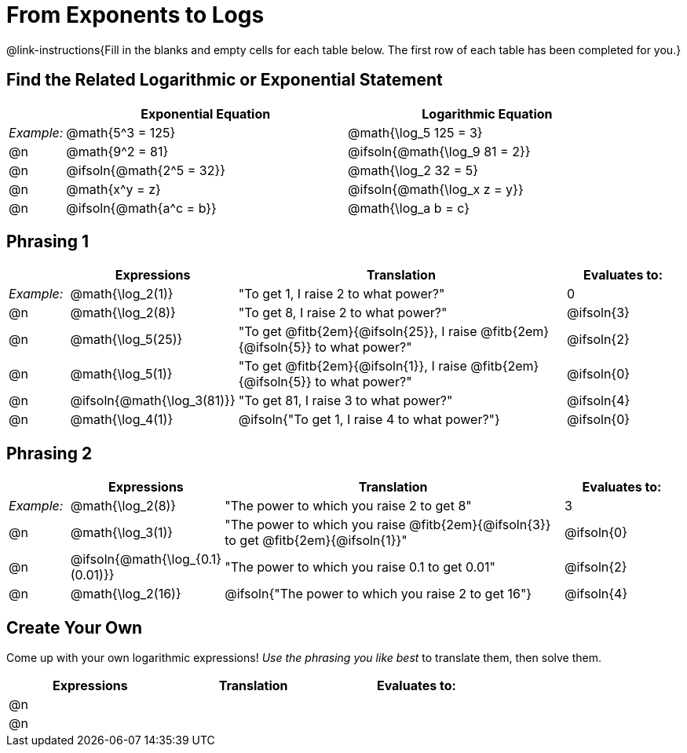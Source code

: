 = From Exponents to Logs

++++
<style>
td .autonum:after { content: ')' !important; }

/* Make all the rows evenly-spaced */
.FillVerticalSpace { grid-auto-rows: 1fr; }

/* Save some vertical space by shrinking top padding on fitbs */
.fitb, .autonum { padding-top: 0.5rem !important; }
</style>
++++

@link-instructions{Fill in the blanks and empty cells for each table below. The first row of each table has been completed for you.}

== Find the Related Logarithmic or Exponential Statement

[.FillVerticalSpace, cols="1, ^5a, ^5a", options="header"]
|===
|
| Exponential Equation
| Logarithmic Equation

| _Example:_
| @math{5^3 = 125}
| @math{\log_5 125 = 3}

| @n
| @math{9^2 = 81}
| @ifsoln{@math{\log_9 81 = 2}}

| @n
| @ifsoln{@math{2^5 = 32}}
| @math{\log_2 32 = 5}

| @n
| @math{x^y = z}
| @ifsoln{@math{\log_x z = y}}

| @n
| @ifsoln{@math{a^c = b}}
| @math{\log_a b = c}
|===

== Phrasing 1

[.FillVerticalSpace, cols="1, ^.^2a,^.^6a,^.^2a", options="header", frame="none"]
|===
|
| Expressions
| Translation
| Evaluates to:

| _Example:_
| @math{\log_2(1)}
| "To get 1, I raise 2 to what power?"
| 0

| @n
| @math{\log_2(8)}
| "To get 8, I raise 2 to what power?"
| @ifsoln{3}

| @n
| @math{\log_5(25)}
| "To get @fitb{2em}{@ifsoln{25}}, I raise @fitb{2em}{@ifsoln{5}} to what power?"
| @ifsoln{2}

| @n
| @math{\log_5(1)}
| "To get @fitb{2em}{@ifsoln{1}}, I raise @fitb{2em}{@ifsoln{5}} to what power?"
| @ifsoln{0}

| @n
| @ifsoln{@math{\log_3(81)}}
| "To get 81, I raise 3 to what power?"
| @ifsoln{4}

| @n
| @math{\log_4(1)}
| @ifsoln{"To get 1, I raise 4 to what power?"}
| @ifsoln{0}
|===


== Phrasing 2

[.FillVerticalSpace, cols="1, ^.^2a,^.^6a,^.^2a", options="header", frame="none"]
|===
|
| Expressions
| Translation
| Evaluates to:

| _Example:_
| @math{\log_2(8)}
| "The power to which you raise 2 to get 8"
| 3

| @n
| @math{\log_3(1)}
| "The power to which you raise @fitb{2em}{@ifsoln{3}} to get @fitb{2em}{@ifsoln{1}}"
| @ifsoln{0}

| @n
| @ifsoln{@math{\log_{0.1}(0.01)}}
| "The power to which you raise 0.1 to get 0.01"
| @ifsoln{2}

| @n
| @math{\log_2(16)}
| @ifsoln{"The power to which you raise 2 to get 16"}
| @ifsoln{4}

|===

== Create Your Own
Come up with your own logarithmic expressions! _Use the phrasing you like best_ to translate them, then solve them.

[.FillVerticalSpace, cols="1, ^.^2a,^.^6a,^.^2a", options="header", frame="none"]
|===
|
| Expressions
| Translation
| Evaluates to:

| @n
|
|
|

| @n
|
|
|

|===

